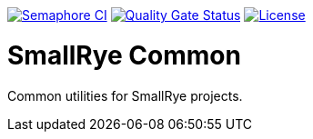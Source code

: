 image:https://semaphoreci.com/api/v1/smallrye/smallrye-common/branches/master/badge.svg["Semaphore CI", link="https://semaphoreci.com/smallrye/smallrye-common"]
image:https://sonarcloud.io/api/project_badges/measure?project=smallrye_smallrye-common&metric=alert_status["Quality Gate Status", link="https://sonarcloud.io/dashboard?id=smallrye_smallrye-common"]
image:https://img.shields.io/github/license/smallrye/smallrye-common.svg["License", link="http://www.apache.org/licenses/LICENSE-2.0"]

= SmallRye Common

Common utilities for SmallRye projects.
